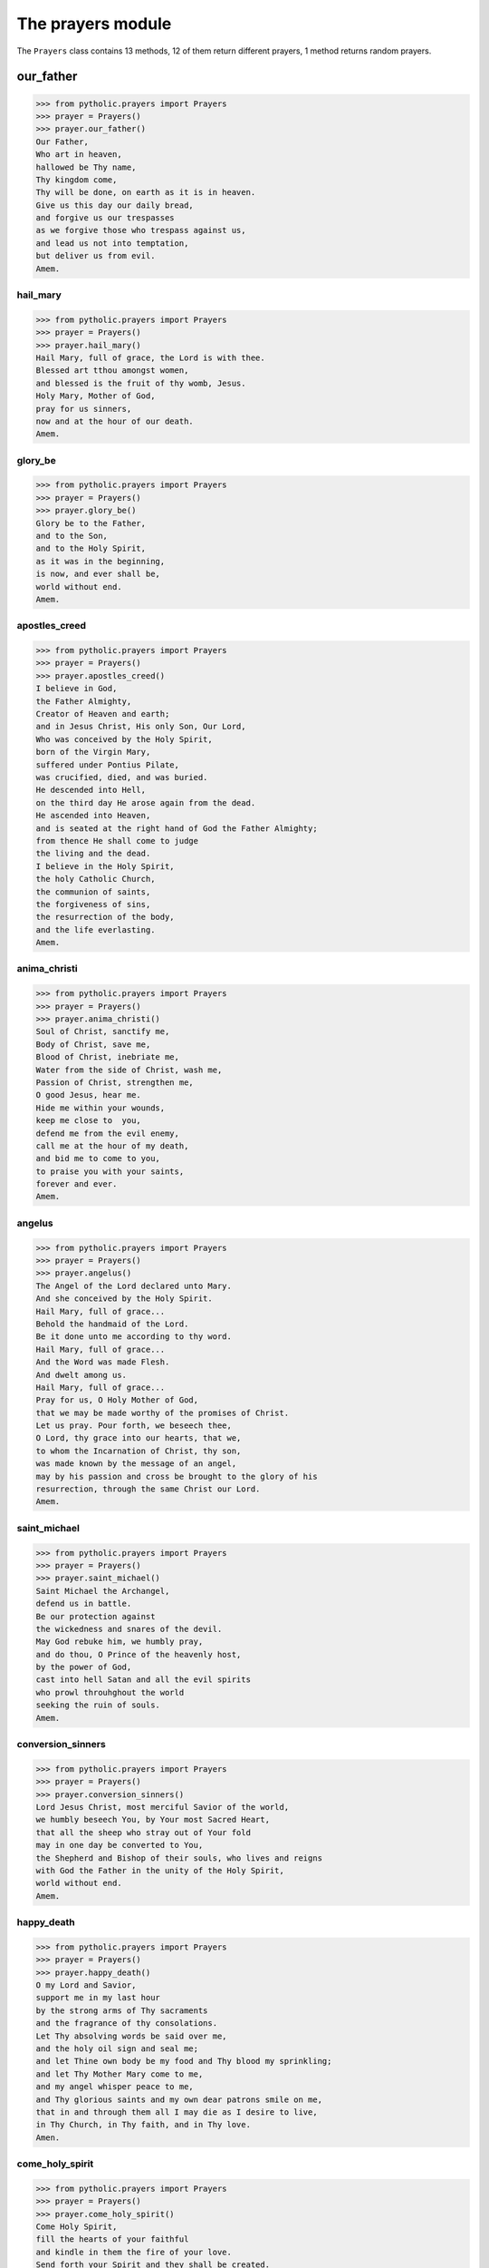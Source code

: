 The prayers module
******************

The ``Prayers`` class contains 13 methods, 12 of them return
different prayers, 1 method returns random prayers.

our_father
__________

>>> from pytholic.prayers import Prayers
>>> prayer = Prayers()
>>> prayer.our_father()
Our Father,
Who art in heaven,
hallowed be Thy name,
Thy kingdom come,
Thy will be done, on earth as it is in heaven.
Give us this day our daily bread,
and forgive us our trespasses
as we forgive those who trespass against us,
and lead us not into temptation,
but deliver us from evil.
Amem.

hail_mary
---------

>>> from pytholic.prayers import Prayers
>>> prayer = Prayers()
>>> prayer.hail_mary()
Hail Mary, full of grace, the Lord is with thee.
Blessed art tthou amongst women,
and blessed is the fruit of thy womb, Jesus.
Holy Mary, Mother of God,
pray for us sinners,
now and at the hour of our death.
Amem.

glory_be
--------

>>> from pytholic.prayers import Prayers
>>> prayer = Prayers()
>>> prayer.glory_be()
Glory be to the Father,
and to the Son,
and to the Holy Spirit,
as it was in the beginning,
is now, and ever shall be,
world without end.
Amem.

apostles_creed
--------------

>>> from pytholic.prayers import Prayers
>>> prayer = Prayers()
>>> prayer.apostles_creed()
I believe in God,
the Father Almighty,
Creator of Heaven and earth;
and in Jesus Christ, His only Son, Our Lord,
Who was conceived by the Holy Spirit,
born of the Virgin Mary,
suffered under Pontius Pilate,
was crucified, died, and was buried.
He descended into Hell,
on the third day He arose again from the dead.
He ascended into Heaven,
and is seated at the right hand of God the Father Almighty;
from thence He shall come to judge
the living and the dead.
I believe in the Holy Spirit,
the holy Catholic Church,
the communion of saints,
the forgiveness of sins,
the resurrection of the body,
and the life everlasting.
Amem.

anima_christi
-------------

>>> from pytholic.prayers import Prayers
>>> prayer = Prayers()
>>> prayer.anima_christi()
Soul of Christ, sanctify me,
Body of Christ, save me,
Blood of Christ, inebriate me,
Water from the side of Christ, wash me,
Passion of Christ, strengthen me,
O good Jesus, hear me.
Hide me within your wounds,
keep me close to  you,
defend me from the evil enemy,
call me at the hour of my death,
and bid me to come to you,
to praise you with your saints,
forever and ever.
Amem.

angelus
-------

>>> from pytholic.prayers import Prayers
>>> prayer = Prayers()
>>> prayer.angelus()
The Angel of the Lord declared unto Mary.
And she conceived by the Holy Spirit.
Hail Mary, full of grace...
Behold the handmaid of the Lord.
Be it done unto me according to thy word.
Hail Mary, full of grace...
And the Word was made Flesh.
And dwelt among us.
Hail Mary, full of grace...
Pray for us, O Holy Mother of God,
that we may be made worthy of the promises of Christ.
Let us pray. Pour forth, we beseech thee,
O Lord, thy grace into our hearts, that we,
to whom the Incarnation of Christ, thy son,
was made known by the message of an angel,
may by his passion and cross be brought to the glory of his
resurrection, through the same Christ our Lord.
Amem.

saint_michael
-------------

>>> from pytholic.prayers import Prayers
>>> prayer = Prayers()
>>> prayer.saint_michael()
Saint Michael the Archangel,
defend us in battle.
Be our protection against
the wickedness and snares of the devil.
May God rebuke him, we humbly pray,
and do thou, O Prince of the heavenly host,
by the power of God,
cast into hell Satan and all the evil spirits
who prowl throuhghout the world
seeking the ruin of souls.
Amem.

conversion_sinners
------------------

>>> from pytholic.prayers import Prayers
>>> prayer = Prayers()
>>> prayer.conversion_sinners()
Lord Jesus Christ, most merciful Savior of the world,
we humbly beseech You, by Your most Sacred Heart,
that all the sheep who stray out of Your fold
may in one day be converted to You,
the Shepherd and Bishop of their souls, who lives and reigns
with God the Father in the unity of the Holy Spirit,
world without end.
Amem.

happy_death
-----------

>>> from pytholic.prayers import Prayers
>>> prayer = Prayers()
>>> prayer.happy_death()
O my Lord and Savior,
support me in my last hour
by the strong arms of Thy sacraments
and the fragrance of thy consolations.
Let Thy absolving words be said over me,
and the holy oil sign and seal me;
and let Thine own body be my food and Thy blood my sprinkling;
and let Thy Mother Mary come to me,
and my angel whisper peace to me,
and Thy glorious saints and my own dear patrons smile on me,
that in and through them all I may die as I desire to live,
in Thy Church, in Thy faith, and in Thy love.
Amen.

come_holy_spirit
----------------

>>> from pytholic.prayers import Prayers
>>> prayer = Prayers()
>>> prayer.come_holy_spirit()
Come Holy Spirit,
fill the hearts of your faithful
and kindle in them the fire of your love.
Send forth your Spirit and they shall be created.
And You shall renew the face of the earth.
O, God, who by the light of the Holy Spirit,
did instruct the hearts of the faithful,
grant that by the same Holy Spirit we may be truly wise
and ever enjoy His consolations,
Through Christ Our Lord,
Amem.

crux_sacra
----------

>>> from pytholic.prayers import Prayers
>>> prayer = Prayers()
>>> prayer.crux_sacra()
Crux sacra sit mihi lux
Non draco sit mihi dux
Vade retro Sátana numquam suade mihi vana
Sunt mala quae libas ipse venena bibas

hail_holy_queen
---------------

>>> from pytholic.prayers import Prayers
>>> prayer = Prayers()
>>> prayer.hail_holy_queen()
Hail, holy Queen, Mother of mercy, hail, our life, our sweetness and our hope.
To thee do we cry, poor banished children of Eve:
to thee do we send up our sighs, mourning and weeping in this vale of tears.
Turn then, most gracious Advocate, thine eyes of mercy toward us, and after this our exile,
show unto us the blessed fruit of thy womb, Jesus, O merciful, O loving, O sweet Virgin Mary!
Amen.

random_prayer
-------------

This last method returns one of these prayers.